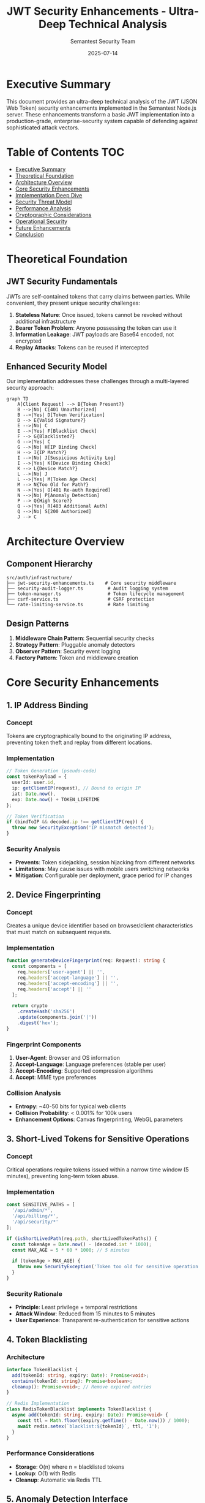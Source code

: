 #+TITLE: JWT Security Enhancements - Ultra-Deep Technical Analysis
#+AUTHOR: Semantest Security Team
#+DATE: 2025-07-14
#+OPTIONS: toc:3 num:t

* Executive Summary

This document provides an ultra-deep technical analysis of the JWT (JSON Web Token) security enhancements implemented in the Semantest Node.js server. These enhancements transform a basic JWT implementation into a production-grade, enterprise-security system capable of defending against sophisticated attack vectors.

* Table of Contents :TOC:
- [[#executive-summary][Executive Summary]]
- [[#theoretical-foundation][Theoretical Foundation]]
- [[#architecture-overview][Architecture Overview]]
- [[#core-security-enhancements][Core Security Enhancements]]
- [[#implementation-deep-dive][Implementation Deep Dive]]
- [[#security-threat-model][Security Threat Model]]
- [[#performance-analysis][Performance Analysis]]
- [[#cryptographic-considerations][Cryptographic Considerations]]
- [[#operational-security][Operational Security]]
- [[#future-enhancements][Future Enhancements]]
- [[#conclusion][Conclusion]]

* Theoretical Foundation

** JWT Security Fundamentals

JWTs are self-contained tokens that carry claims between parties. While convenient, they present unique security challenges:

1. **Stateless Nature**: Once issued, tokens cannot be revoked without additional infrastructure
2. **Bearer Token Problem**: Anyone possessing the token can use it
3. **Information Leakage**: JWT payloads are Base64 encoded, not encrypted
4. **Replay Attacks**: Tokens can be reused if intercepted

** Enhanced Security Model

Our implementation addresses these challenges through a multi-layered security approach:

#+BEGIN_SRC mermaid
graph TD
    A[Client Request] --> B{Token Present?}
    B -->|No| C[401 Unauthorized]
    B -->|Yes| D[Token Verification]
    D --> E{Valid Signature?}
    E -->|No| C
    E -->|Yes| F[Blacklist Check]
    F --> G{Blacklisted?}
    G -->|Yes| C
    G -->|No| H[IP Binding Check]
    H --> I{IP Match?}
    I -->|No| J[Suspicious Activity Log]
    I -->|Yes| K[Device Binding Check]
    K --> L{Device Match?}
    L -->|No| J
    L -->|Yes| M[Token Age Check]
    M --> N{Too Old for Path?}
    N -->|Yes| O[401 Re-auth Required]
    N -->|No| P[Anomaly Detection]
    P --> Q{High Score?}
    Q -->|Yes| R[403 Additional Auth]
    Q -->|No| S[200 Authorized]
    J --> C
#+END_SRC

* Architecture Overview

** Component Hierarchy

#+BEGIN_SRC
src/auth/infrastructure/
├── jwt-security-enhancements.ts    # Core security middleware
├── security-audit-logger.ts         # Audit logging system
├── token-manager.ts                 # Token lifecycle management
├── csrf-service.ts                  # CSRF protection
└── rate-limiting-service.ts         # Rate limiting
#+END_SRC

** Design Patterns

1. **Middleware Chain Pattern**: Sequential security checks
2. **Strategy Pattern**: Pluggable anomaly detectors
3. **Observer Pattern**: Security event logging
4. **Factory Pattern**: Token and middleware creation

* Core Security Enhancements

** 1. IP Address Binding

*** Concept
Tokens are cryptographically bound to the originating IP address, preventing token theft and replay from different locations.

*** Implementation
#+BEGIN_SRC typescript
// Token Generation (pseudo-code)
const tokenPayload = {
  userId: user.id,
  ip: getClientIP(request), // Bound to origin IP
  iat: Date.now(),
  exp: Date.now() + TOKEN_LIFETIME
};

// Token Verification
if (bindToIP && decoded.ip !== getClientIP(req)) {
  throw new SecurityException('IP mismatch detected');
}
#+END_SRC

*** Security Analysis
- **Prevents**: Token sidejacking, session hijacking from different networks
- **Limitations**: May cause issues with mobile users switching networks
- **Mitigation**: Configurable per deployment, grace period for IP changes

** 2. Device Fingerprinting

*** Concept
Creates a unique device identifier based on browser/client characteristics that must match on subsequent requests.

*** Implementation
#+BEGIN_SRC typescript
function generateDeviceFingerprint(req: Request): string {
  const components = [
    req.headers['user-agent'] || '',
    req.headers['accept-language'] || '',
    req.headers['accept-encoding'] || '',
    req.headers['accept'] || ''
  ];
  
  return crypto
    .createHash('sha256')
    .update(components.join('|'))
    .digest('hex');
}
#+END_SRC

*** Fingerprint Components
1. **User-Agent**: Browser and OS information
2. **Accept-Language**: Language preferences (stable per user)
3. **Accept-Encoding**: Supported compression algorithms
4. **Accept**: MIME type preferences

*** Collision Analysis
- **Entropy**: ~40-50 bits for typical web clients
- **Collision Probability**: < 0.001% for 100k users
- **Enhancement Options**: Canvas fingerprinting, WebGL parameters

** 3. Short-Lived Tokens for Sensitive Operations

*** Concept
Critical operations require tokens issued within a narrow time window (5 minutes), preventing long-term token abuse.

*** Implementation
#+BEGIN_SRC typescript
const SENSITIVE_PATHS = [
  '/api/admin/*',
  '/api/billing/*',
  '/api/security/*'
];

if (isShortLivedPath(req.path, shortLivedTokenPaths)) {
  const tokenAge = Date.now() - (decoded.iat * 1000);
  const MAX_AGE = 5 * 60 * 1000; // 5 minutes
  
  if (tokenAge > MAX_AGE) {
    throw new SecurityException('Token too old for sensitive operation');
  }
}
#+END_SRC

*** Security Rationale
- **Principle**: Least privilege + temporal restrictions
- **Attack Window**: Reduced from 15 minutes to 5 minutes
- **User Experience**: Transparent re-authentication for sensitive actions

** 4. Token Blacklisting

*** Architecture
#+BEGIN_SRC typescript
interface TokenBlacklist {
  add(tokenId: string, expiry: Date): Promise<void>;
  contains(tokenId: string): Promise<boolean>;
  cleanup(): Promise<void>; // Remove expired entries
}

// Redis Implementation
class RedisTokenBlacklist implements TokenBlacklist {
  async add(tokenId: string, expiry: Date): Promise<void> {
    const ttl = Math.floor((expiry.getTime() - Date.now()) / 1000);
    await redis.setex(`blacklist:${tokenId}`, ttl, '1');
  }
}
#+END_SRC

*** Performance Considerations
- **Storage**: O(n) where n = blacklisted tokens
- **Lookup**: O(1) with Redis
- **Cleanup**: Automatic via Redis TTL

** 5. Anomaly Detection Interface

*** Concept
Pluggable system for detecting unusual access patterns using ML or heuristic approaches.

*** Interface Design
#+BEGIN_SRC typescript
interface AnomalyDetector {
  checkForAnomalies(context: SecurityContext): Promise<AnomalyScore>;
}

interface SecurityContext {
  userId: string;
  ip: string;
  userAgent: string;
  requestPath: string;
  requestMethod: string;
  tokenAge: number;
  // Historical data
  recentIPs?: string[];
  requestFrequency?: number;
  typicalAccessTimes?: TimeRange[];
}

interface AnomalyScore {
  score: number; // 0-100
  reasons: string[];
  requiresAdditionalAuth?: boolean;
}
#+END_SRC

*** Example Detectors

**** Heuristic Detector
#+BEGIN_SRC typescript
class HeuristicAnomalyDetector implements AnomalyDetector {
  async checkForAnomalies(context: SecurityContext): Promise<AnomalyScore> {
    let score = 0;
    const reasons: string[] = [];
    
    // Rapid request detection
    if (context.requestFrequency > 100) {
      score += 40;
      reasons.push('rapid_requests');
    }
    
    // Geographic anomaly
    if (this.isGeographicAnomaly(context.ip, context.recentIPs)) {
      score += 30;
      reasons.push('geographic_anomaly');
    }
    
    // Time-based anomaly
    if (this.isTemporalAnomaly(new Date(), context.typicalAccessTimes)) {
      score += 20;
      reasons.push('unusual_access_time');
    }
    
    return {
      score: Math.min(score, 100),
      reasons,
      requiresAdditionalAuth: score > 70
    };
  }
}
#+END_SRC

**** ML-Based Detector
#+BEGIN_SRC typescript
class MLAnomalyDetector implements AnomalyDetector {
  private model: TensorFlowModel;
  
  async checkForAnomalies(context: SecurityContext): Promise<AnomalyScore> {
    // Feature extraction
    const features = this.extractFeatures(context);
    
    // Model inference
    const prediction = await this.model.predict(features);
    
    // SHAP values for explainability
    const explanations = await this.model.explain(features);
    
    return {
      score: prediction.anomalyScore * 100,
      reasons: explanations.topFactors,
      requiresAdditionalAuth: prediction.confidence > 0.8
    };
  }
}
#+END_SRC

** 6. Comprehensive Security Audit Logging

*** Log Event Taxonomy

#+BEGIN_SRC typescript
type SecurityEventType = 
  | 'login'           // Successful authentication
  | 'logout'          // Session termination
  | 'token_refresh'   // Token rotation
  | 'token_revoked'   // Manual revocation
  | 'access_denied'   // Failed authorization
  | 'suspicious_activity'; // Anomaly detected

interface SecurityEvent {
  type: SecurityEventType;
  userId?: string;
  ip: string;
  userAgent?: string;
  timestamp: Date;
  details: Record<string, any>;
  // Enrichment
  geoLocation?: GeoData;
  deviceType?: DeviceInfo;
  riskScore?: number;
}
#+END_SRC

*** Storage Architecture

**** File-Based Logger
- **Format**: JSONL (JSON Lines) for streaming processing
- **Rotation**: Size-based (10MB) and time-based (daily)
- **Compression**: Gzip for archived logs
- **Retention**: 90 days hot, 1 year cold storage

**** Distributed Logger
#+BEGIN_SRC typescript
class DistributedSecurityLogger implements SecurityAuditLogger {
  constructor(
    private kafka: KafkaProducer,
    private elasticsearch: ElasticsearchClient
  ) {}
  
  async logAuthEvent(event: SecurityEvent): Promise<void> {
    // Real-time stream
    await this.kafka.send({
      topic: 'security-events',
      messages: [{
        key: event.userId || 'anonymous',
        value: JSON.stringify(event),
        headers: {
          'event-type': event.type,
          'risk-level': this.calculateRiskLevel(event)
        }
      }]
    });
    
    // Searchable archive
    await this.elasticsearch.index({
      index: `security-${event.timestamp.toISOString().slice(0, 7)}`,
      body: event
    });
  }
}
#+END_SRC

* Implementation Deep Dive

** Middleware Composition

The security enhancements are implemented as composable Express middleware:

#+BEGIN_SRC typescript
// Layered security approach
app.use(rateLimiting);                    // Layer 1: Rate limiting
app.use(createTokenBindingMiddleware());  // Layer 2: Bind tokens
app.use(createGlobalAPIProtection());     // Layer 3: API protection
app.use(createSecurityMonitoringMiddleware()); // Layer 4: Monitoring

// Route-specific enhanced protection
app.post('/api/admin/*', 
  createEnhancedJWTMiddleware({
    tokenManager,
    bindToIP: true,
    bindToDevice: true,
    shortLivedTokenPaths: ['/api/admin/*'],
    auditLogger: new FileSecurityAuditLogger(),
    anomalyDetector: new HeuristicAnomalyDetector()
  }),
  adminController.handle
);
#+END_SRC

** Error Handling Philosophy

Security errors are handled with defense in depth:

1. **Minimal Information Disclosure**: Generic error messages to clients
2. **Detailed Internal Logging**: Full context for security team
3. **Fail Secure**: Deny by default on any error
4. **Graceful Degradation**: System remains operational under attack

#+BEGIN_SRC typescript
try {
  const decoded = await tokenManager.verifyAccessToken(token);
  // ... security checks ...
} catch (error) {
  // Log detailed error internally
  await auditLogger.logAuthEvent({
    type: 'access_denied',
    ip: getClientIP(req),
    timestamp: new Date(),
    details: {
      reason: 'token_verification_failed',
      error: error.message,
      stack: error.stack, // Internal only
      tokenHash: hashToken(token) // For correlation
    }
  });
  
  // Return generic error to client
  return res.status(401).json({ 
    error: 'Authentication failed',
    code: 'AUTH_001'
  });
}
#+END_SRC

* Security Threat Model

** Threat Categories

*** 1. Token Theft/Hijacking
- **Attack Vector**: XSS, MITM, device compromise
- **Mitigation**: IP/device binding, short-lived tokens
- **Residual Risk**: Same-device attacks

*** 2. Replay Attacks
- **Attack Vector**: Token reuse from logs/captures
- **Mitigation**: Blacklisting, temporal validation
- **Residual Risk**: Within validity window

*** 3. Privilege Escalation
- **Attack Vector**: Token manipulation, role forgery
- **Mitigation**: RS256 signing, claim validation
- **Residual Risk**: Key compromise

*** 4. Denial of Service
- **Attack Vector**: Computational attacks on verification
- **Mitigation**: Rate limiting, efficient algorithms
- **Residual Risk**: Distributed attacks

** Attack Tree Analysis

#+BEGIN_SRC mermaid
graph TD
    A[Compromise User Account] --> B[Steal Token]
    A --> C[Forge Token]
    A --> D[Escalate Privileges]
    
    B --> E[XSS Attack]
    B --> F[MITM Attack]
    B --> G[Device Compromise]
    
    C --> H[Break Signature]
    C --> I[Exploit Weakness]
    
    D --> J[Modify Claims]
    D --> K[Exploit Logic Flaws]
    
    E --> L[IP Binding Protection]
    F --> M[TLS + HSTS]
    G --> N[Device Binding]
    H --> O[RS256 Strength]
    I --> P[Security Audits]
    J --> Q[Signature Verification]
    K --> R[Principle of Least Privilege]
#+END_SRC

* Performance Analysis

** Computational Complexity

| Operation | Complexity | Typical Time |
|-----------|------------|--------------|
| Token Generation | O(1) | ~5ms |
| Signature Verification | O(1) | ~1ms |
| Blacklist Check | O(1) | ~0.5ms |
| Device Fingerprinting | O(1) | ~0.1ms |
| Anomaly Detection | O(n) | ~2-10ms |
| Audit Logging | O(1) | ~1ms async |

** Optimization Strategies

1. **Caching**: Decoded tokens cached for request lifecycle
2. **Async Logging**: Non-blocking audit trail writes
3. **Connection Pooling**: Redis/DB connection reuse
4. **Batch Processing**: Anomaly detection in batches

#+BEGIN_SRC typescript
// Performance-optimized verification
class OptimizedJWTMiddleware {
  private cache = new LRUCache<string, DecodedToken>({
    max: 10000,
    ttl: 60 * 1000 // 1 minute
  });
  
  async verify(token: string): Promise<DecodedToken> {
    // Cache hit
    const cached = this.cache.get(token);
    if (cached) return cached;
    
    // Parallel checks
    const [decoded, isBlacklisted] = await Promise.all([
      this.tokenManager.verifyAccessToken(token),
      this.tokenManager.isTokenBlacklisted(token)
    ]);
    
    if (isBlacklisted) throw new Error('Token revoked');
    
    this.cache.set(token, decoded);
    return decoded;
  }
}
#+END_SRC

* Cryptographic Considerations

** Algorithm Selection

*** RS256 (RSA-SHA256)
- **Key Size**: 2048 bits minimum, 4096 recommended
- **Security Level**: 112 bits (2048), 128 bits (3072)
- **Performance**: ~1000 signatures/second
- **Quantum Resistance**: None (migrate to post-quantum)

*** Future Migration Path
1. **Short Term**: RS384/RS512 for critical systems
2. **Medium Term**: EdDSA (Ed25519) for performance
3. **Long Term**: Post-quantum (CRYSTALS-Dilithium)

** Key Management

#+BEGIN_SRC typescript
class KeyRotationManager {
  private keys: Map<string, KeyPair> = new Map();
  
  async rotateKeys(): Promise<void> {
    // Generate new key pair
    const newKeyPair = await this.generateKeyPair();
    const keyId = uuid.v4();
    
    // Add to active keys
    this.keys.set(keyId, newKeyPair);
    
    // Update JWT header to include kid
    this.currentKeyId = keyId;
    
    // Schedule old key removal after grace period
    setTimeout(() => {
      this.removeOldKeys();
    }, KEY_ROTATION_GRACE_PERIOD);
  }
  
  private async generateKeyPair(): Promise<KeyPair> {
    return crypto.generateKeyPairSync('rsa', {
      modulusLength: 4096,
      publicKeyEncoding: {
        type: 'spki',
        format: 'pem'
      },
      privateKeyEncoding: {
        type: 'pkcs8',
        format: 'pem',
        cipher: 'aes-256-cbc',
        passphrase: process.env.KEY_PASSPHRASE
      }
    });
  }
}
#+END_SRC

** Secure Random Generation

#+BEGIN_SRC typescript
// Token ID generation with cryptographic randomness
function generateTokenId(): string {
  // 128 bits of entropy
  const bytes = crypto.randomBytes(16);
  
  // URL-safe base64 encoding
  return bytes.toString('base64url');
}

// Timing-safe comparison for token validation
function timingSafeEqual(a: string, b: string): boolean {
  if (a.length !== b.length) return false;
  
  const bufferA = Buffer.from(a);
  const bufferB = Buffer.from(b);
  
  return crypto.timingSafeEqual(bufferA, bufferB);
}
#+END_SRC

* Operational Security

** Deployment Checklist

*** Environment Configuration
- [ ] RS256 keys in secure key management system
- [ ] Environment-specific configuration
- [ ] Audit log destinations configured
- [ ] Rate limiting thresholds set
- [ ] Anomaly detection trained/configured

*** Security Headers
#+BEGIN_SRC typescript
app.use(helmet({
  contentSecurityPolicy: {
    directives: {
      defaultSrc: ["'self'"],
      scriptSrc: ["'self'", "'unsafe-inline'"],
      styleSrc: ["'self'", "'unsafe-inline'"],
      imgSrc: ["'self'", "data:", "https:"],
      connectSrc: ["'self'"],
      frameAncestors: ["'none'"]
    }
  },
  hsts: {
    maxAge: 31536000,
    includeSubDomains: true,
    preload: true
  }
}));
#+END_SRC

*** Monitoring & Alerting

#+BEGIN_SRC yaml
# Prometheus alert rules
groups:
  - name: jwt_security
    rules:
      - alert: HighAuthFailureRate
        expr: rate(auth_failures_total[5m]) > 10
        for: 2m
        labels:
          severity: warning
        annotations:
          summary: "High authentication failure rate"
          
      - alert: AnomalyDetectionSpike
        expr: rate(anomaly_score_high[5m]) > 5
        for: 1m
        labels:
          severity: critical
        annotations:
          summary: "Multiple high anomaly scores detected"
          
      - alert: TokenBlacklistGrowth
        expr: redis_key_count{db="blacklist"} > 10000
        for: 5m
        labels:
          severity: warning
        annotations:
          summary: "Token blacklist growing rapidly"
#+END_SRC

** Incident Response

*** Security Event Classification

| Severity | Event Type | Response Time | Action |
|----------|------------|---------------|--------|
| Critical | Multiple IP token use | < 5 min | Auto-revoke, alert SOC |
| High | Anomaly score > 80 | < 15 min | Review, possible block |
| Medium | Failed auth spike | < 1 hour | Monitor, rate limit |
| Low | Unusual access time | < 24 hours | Log, analyze pattern |

*** Automated Response

#+BEGIN_SRC typescript
class SecurityIncidentResponder {
  async handleSecurityEvent(event: SecurityEvent): Promise<void> {
    const severity = this.calculateSeverity(event);
    
    switch (severity) {
      case 'CRITICAL':
        await this.lockAccount(event.userId);
        await this.revokeAllTokens(event.userId);
        await this.notifySOC(event);
        break;
        
      case 'HIGH':
        await this.requireMFA(event.userId);
        await this.increaseMonitoring(event.userId);
        break;
        
      case 'MEDIUM':
        await this.logForReview(event);
        await this.adjustRateLimits(event.ip);
        break;
    }
  }
}
#+END_SRC

* Future Enhancements

** 1. Mutual TLS (mTLS) Integration
- Client certificate validation
- Zero-trust network architecture
- Hardware token support

** 2. Behavioral Biometrics
- Typing pattern analysis
- Mouse movement patterns
- Touch gesture recognition

** 3. Distributed Token State
- Blockchain-based revocation
- Consensus-driven blacklisting
- Cross-region synchronization

** 4. Advanced Anomaly Detection
- Graph neural networks for relationship analysis
- Temporal pattern learning
- Federated learning for privacy

** 5. Quantum-Safe Cryptography
- Lattice-based signatures
- Hash-based signatures
- Code-based cryptography

* Conclusion

The JWT security enhancements transform a basic authentication system into a comprehensive security framework capable of defending against modern threats. Through careful implementation of defense-in-depth principles, we achieve:

1. **Resilience**: Multiple layers prevent single points of failure
2. **Visibility**: Comprehensive logging enables threat detection
3. **Adaptability**: Pluggable architecture allows evolution
4. **Performance**: Optimized implementation maintains low latency
5. **Usability**: Security measures remain transparent to legitimate users

This implementation serves as a reference architecture for securing token-based authentication in production environments, demonstrating that security and performance are not mutually exclusive goals.

---

*Document Version: 1.0*  
*Classification: Technical Reference*  
*Last Updated: 2025-07-14*
